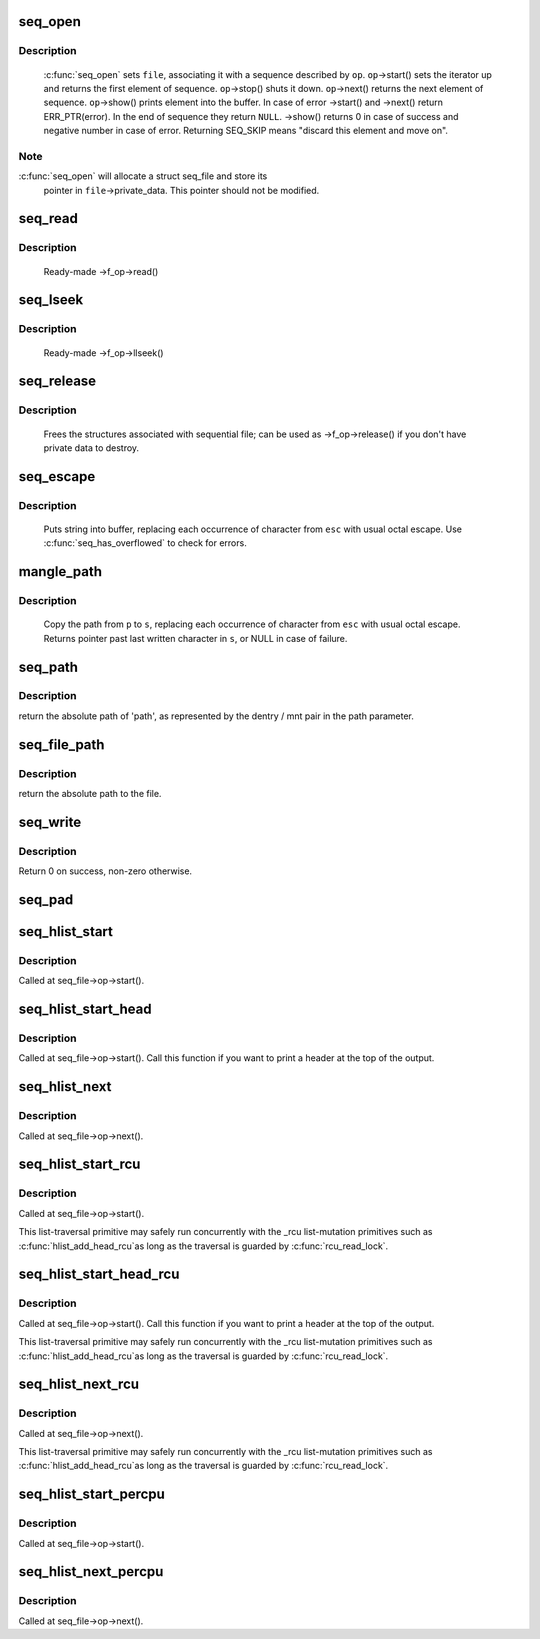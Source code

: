 .. -*- coding: utf-8; mode: rst -*-
.. src-file: fs/seq_file.c

.. _`seq_open`:

seq_open
========

.. c:function:: int seq_open(struct file *file, const struct seq_operations *op)

    initialize sequential file

    :param struct file \*file:
        file we initialize

    :param const struct seq_operations \*op:
        method table describing the sequence

.. _`seq_open.description`:

Description
-----------

     \ :c:func:`seq_open`\  sets \ ``file``\ , associating it with a sequence described
     by \ ``op``\ .  \ ``op``\ ->start() sets the iterator up and returns the first
     element of sequence. \ ``op``\ ->stop() shuts it down.  \ ``op``\ ->next()
     returns the next element of sequence.  \ ``op``\ ->show() prints element
     into the buffer.  In case of error ->start() and ->next() return
     ERR_PTR(error).  In the end of sequence they return \ ``NULL``\ . ->show()
     returns 0 in case of success and negative number in case of error.
     Returning SEQ_SKIP means "discard this element and move on".

.. _`seq_open.note`:

Note
----

\ :c:func:`seq_open`\  will allocate a struct seq_file and store its
     pointer in \ ``file``\ ->private_data. This pointer should not be modified.

.. _`seq_read`:

seq_read
========

.. c:function:: ssize_t seq_read(struct file *file, char __user *buf, size_t size, loff_t *ppos)

    ->read() method for sequential files.

    :param struct file \*file:
        the file to read from

    :param char __user \*buf:
        the buffer to read to

    :param size_t size:
        the maximum number of bytes to read

    :param loff_t \*ppos:
        the current position in the file

.. _`seq_read.description`:

Description
-----------

     Ready-made ->f_op->read()

.. _`seq_lseek`:

seq_lseek
=========

.. c:function:: loff_t seq_lseek(struct file *file, loff_t offset, int whence)

    ->llseek() method for sequential files.

    :param struct file \*file:
        the file in question

    :param loff_t offset:
        new position

    :param int whence:
        0 for absolute, 1 for relative position

.. _`seq_lseek.description`:

Description
-----------

     Ready-made ->f_op->llseek()

.. _`seq_release`:

seq_release
===========

.. c:function:: int seq_release(struct inode *inode, struct file *file)

    free the structures associated with sequential file.

    :param struct inode \*inode:
        its inode

    :param struct file \*file:
        file in question

.. _`seq_release.description`:

Description
-----------

     Frees the structures associated with sequential file; can be used
     as ->f_op->release() if you don't have private data to destroy.

.. _`seq_escape`:

seq_escape
==========

.. c:function:: void seq_escape(struct seq_file *m, const char *s, const char *esc)

    print string into buffer, escaping some characters

    :param struct seq_file \*m:
        target buffer

    :param const char \*s:
        string

    :param const char \*esc:
        set of characters that need escaping

.. _`seq_escape.description`:

Description
-----------

     Puts string into buffer, replacing each occurrence of character from
     \ ``esc``\  with usual octal escape.
     Use \ :c:func:`seq_has_overflowed`\  to check for errors.

.. _`mangle_path`:

mangle_path
===========

.. c:function:: char *mangle_path(char *s, const char *p, const char *esc)

    mangle and copy path to buffer beginning

    :param char \*s:
        buffer start

    :param const char \*p:
        beginning of path in above buffer

    :param const char \*esc:
        set of characters that need escaping

.. _`mangle_path.description`:

Description
-----------

     Copy the path from \ ``p``\  to \ ``s``\ , replacing each occurrence of character from
     \ ``esc``\  with usual octal escape.
     Returns pointer past last written character in \ ``s``\ , or NULL in case of
     failure.

.. _`seq_path`:

seq_path
========

.. c:function:: int seq_path(struct seq_file *m, const struct path *path, const char *esc)

    seq_file interface to print a pathname

    :param struct seq_file \*m:
        the seq_file handle

    :param const struct path \*path:
        the struct path to print

    :param const char \*esc:
        set of characters to escape in the output

.. _`seq_path.description`:

Description
-----------

return the absolute path of 'path', as represented by the
dentry / mnt pair in the path parameter.

.. _`seq_file_path`:

seq_file_path
=============

.. c:function:: int seq_file_path(struct seq_file *m, struct file *file, const char *esc)

    seq_file interface to print a pathname of a file

    :param struct seq_file \*m:
        the seq_file handle

    :param struct file \*file:
        the struct file to print

    :param const char \*esc:
        set of characters to escape in the output

.. _`seq_file_path.description`:

Description
-----------

return the absolute path to the file.

.. _`seq_write`:

seq_write
=========

.. c:function:: int seq_write(struct seq_file *seq, const void *data, size_t len)

    write arbitrary data to buffer

    :param struct seq_file \*seq:
        seq_file identifying the buffer to which data should be written

    :param const void \*data:
        data address

    :param size_t len:
        number of bytes

.. _`seq_write.description`:

Description
-----------

Return 0 on success, non-zero otherwise.

.. _`seq_pad`:

seq_pad
=======

.. c:function:: void seq_pad(struct seq_file *m, char c)

    write padding spaces to buffer

    :param struct seq_file \*m:
        seq_file identifying the buffer to which data should be written

    :param char c:
        the byte to append after padding if non-zero

.. _`seq_hlist_start`:

seq_hlist_start
===============

.. c:function:: struct hlist_node *seq_hlist_start(struct hlist_head *head, loff_t pos)

    start an iteration of a hlist

    :param struct hlist_head \*head:
        the head of the hlist

    :param loff_t pos:
        the start position of the sequence

.. _`seq_hlist_start.description`:

Description
-----------

Called at seq_file->op->start().

.. _`seq_hlist_start_head`:

seq_hlist_start_head
====================

.. c:function:: struct hlist_node *seq_hlist_start_head(struct hlist_head *head, loff_t pos)

    start an iteration of a hlist

    :param struct hlist_head \*head:
        the head of the hlist

    :param loff_t pos:
        the start position of the sequence

.. _`seq_hlist_start_head.description`:

Description
-----------

Called at seq_file->op->start(). Call this function if you want to
print a header at the top of the output.

.. _`seq_hlist_next`:

seq_hlist_next
==============

.. c:function:: struct hlist_node *seq_hlist_next(void *v, struct hlist_head *head, loff_t *ppos)

    move to the next position of the hlist

    :param void \*v:
        the current iterator

    :param struct hlist_head \*head:
        the head of the hlist

    :param loff_t \*ppos:
        the current position

.. _`seq_hlist_next.description`:

Description
-----------

Called at seq_file->op->next().

.. _`seq_hlist_start_rcu`:

seq_hlist_start_rcu
===================

.. c:function:: struct hlist_node *seq_hlist_start_rcu(struct hlist_head *head, loff_t pos)

    start an iteration of a hlist protected by RCU

    :param struct hlist_head \*head:
        the head of the hlist

    :param loff_t pos:
        the start position of the sequence

.. _`seq_hlist_start_rcu.description`:

Description
-----------

Called at seq_file->op->start().

This list-traversal primitive may safely run concurrently with
the _rcu list-mutation primitives such as \ :c:func:`hlist_add_head_rcu`\ 
as long as the traversal is guarded by \ :c:func:`rcu_read_lock`\ .

.. _`seq_hlist_start_head_rcu`:

seq_hlist_start_head_rcu
========================

.. c:function:: struct hlist_node *seq_hlist_start_head_rcu(struct hlist_head *head, loff_t pos)

    start an iteration of a hlist protected by RCU

    :param struct hlist_head \*head:
        the head of the hlist

    :param loff_t pos:
        the start position of the sequence

.. _`seq_hlist_start_head_rcu.description`:

Description
-----------

Called at seq_file->op->start(). Call this function if you want to
print a header at the top of the output.

This list-traversal primitive may safely run concurrently with
the _rcu list-mutation primitives such as \ :c:func:`hlist_add_head_rcu`\ 
as long as the traversal is guarded by \ :c:func:`rcu_read_lock`\ .

.. _`seq_hlist_next_rcu`:

seq_hlist_next_rcu
==================

.. c:function:: struct hlist_node *seq_hlist_next_rcu(void *v, struct hlist_head *head, loff_t *ppos)

    move to the next position of the hlist protected by RCU

    :param void \*v:
        the current iterator

    :param struct hlist_head \*head:
        the head of the hlist

    :param loff_t \*ppos:
        the current position

.. _`seq_hlist_next_rcu.description`:

Description
-----------

Called at seq_file->op->next().

This list-traversal primitive may safely run concurrently with
the _rcu list-mutation primitives such as \ :c:func:`hlist_add_head_rcu`\ 
as long as the traversal is guarded by \ :c:func:`rcu_read_lock`\ .

.. _`seq_hlist_start_percpu`:

seq_hlist_start_percpu
======================

.. c:function:: struct hlist_node *seq_hlist_start_percpu(struct hlist_head __percpu *head, int *cpu, loff_t pos)

    start an iteration of a percpu hlist array

    :param struct hlist_head __percpu \*head:
        pointer to percpu array of struct hlist_heads

    :param int \*cpu:
        pointer to cpu "cursor"

    :param loff_t pos:
        start position of sequence

.. _`seq_hlist_start_percpu.description`:

Description
-----------

Called at seq_file->op->start().

.. _`seq_hlist_next_percpu`:

seq_hlist_next_percpu
=====================

.. c:function:: struct hlist_node *seq_hlist_next_percpu(void *v, struct hlist_head __percpu *head, int *cpu, loff_t *pos)

    move to the next position of the percpu hlist array

    :param void \*v:
        pointer to current hlist_node

    :param struct hlist_head __percpu \*head:
        pointer to percpu array of struct hlist_heads

    :param int \*cpu:
        pointer to cpu "cursor"

    :param loff_t \*pos:
        start position of sequence

.. _`seq_hlist_next_percpu.description`:

Description
-----------

Called at seq_file->op->next().

.. This file was automatic generated / don't edit.

